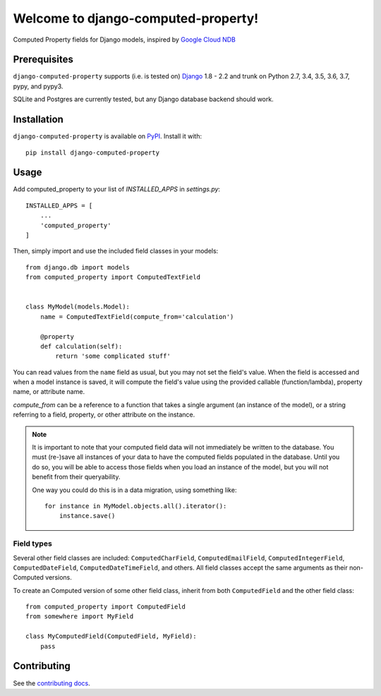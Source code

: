 Welcome to django-computed-property!
====================================================

Computed Property fields for Django models, inspired by `Google Cloud NDB`_

.. _Google Cloud NDB: https://cloud.google.com/appengine/docs/standard/python/ndb/entity-property-reference#computed


Prerequisites
-------------

``django-computed-property`` supports (i.e. is tested on) `Django`_ 1.8 - 2.2 and trunk on Python 2.7,
3.4, 3.5, 3.6, 3.7, pypy, and pypy3.

SQLite and Postgres are currently tested, but any Django database backend should work.

.. _Django: http://www.djangoproject.com/


Installation
------------

``django-computed-property`` is available on `PyPI`_. Install it with::

    pip install django-computed-property

.. _PyPI: https://pypi.python.org/pypi/django-computed-property/


Usage
-----

Add computed_property to your list of `INSTALLED_APPS` in `settings.py`::

    INSTALLED_APPS = [
        ...
        'computed_property'
    ]

Then, simply import and use the included field classes in your models::

    from django.db import models
    from computed_property import ComputedTextField


    class MyModel(models.Model):
        name = ComputedTextField(compute_from='calculation')

        @property
        def calculation(self):
            return 'some complicated stuff'

You can read values from the ``name`` field as usual, but you may not set the field's value.
When the field is accessed and when a model instance is saved, it will compute the field's value
using the provided callable (function/lambda), property name, or attribute name.

`compute_from` can be a reference to a function that takes a single argument (an instance of the model), or
a string referring to a field, property, or other attribute on the instance.


.. note::

    It is important to note that your computed field data will not immediately be written to the database.
    You must (re-)save all instances of your data to have the computed fields populated in the database. Until
    you do so, you will be able to access those fields when you load an instance of the model, but
    you will not benefit from their queryability.

    One way you could do this is in a data migration, using something like::

        for instance in MyModel.objects.all().iterator():
            instance.save()


Field types
~~~~~~~~~~~

Several other field classes are included: ``ComputedCharField``,
``ComputedEmailField``, ``ComputedIntegerField``, ``ComputedDateField``,
``ComputedDateTimeField``, and others. All field classes accept the same arguments as
their non-Computed versions.

To create an Computed version of some other field class, inherit from
both ``ComputedField`` and the other field class::

    from computed_property import ComputedField
    from somewhere import MyField

    class MyComputedField(ComputedField, MyField):
        pass


Contributing
------------

See the `contributing docs`_.

.. _contributing docs: https://github.com/orcasgit/django-computed-property/blob/master/CONTRIBUTING.rst
